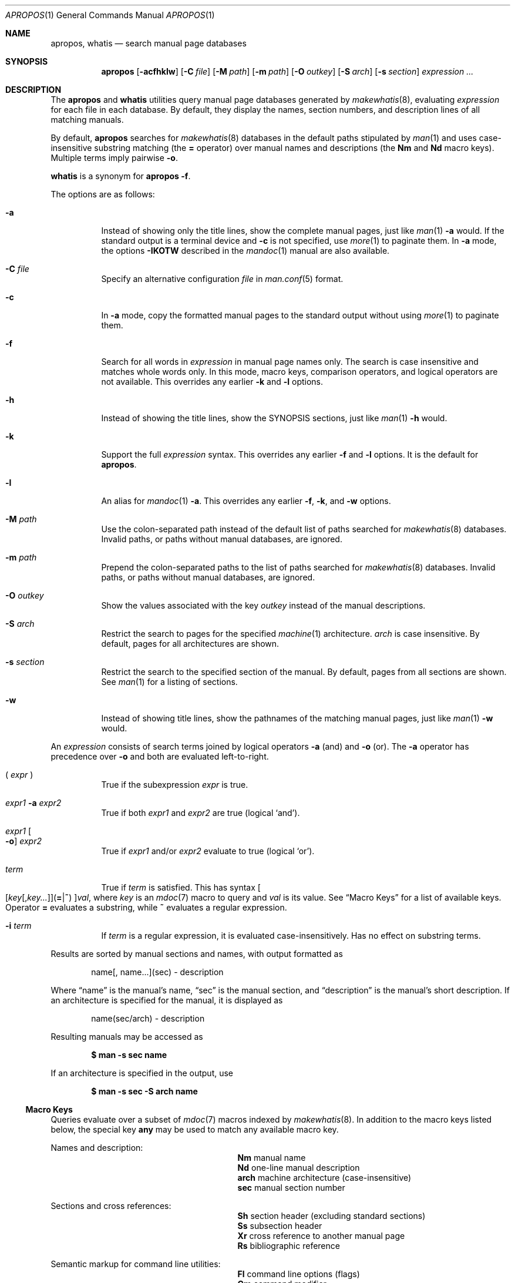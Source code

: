 .\"	$OpenBSD: apropos.1,v 1.29 2015/02/16 16:18:02 schwarze Exp $
.\"
.\" Copyright (c) 2011, 2012 Kristaps Dzonsons <kristaps@bsd.lv>
.\" Copyright (c) 2011, 2012, 2014 Ingo Schwarze <schwarze@openbsd.org>
.\"
.\" Permission to use, copy, modify, and distribute this software for any
.\" purpose with or without fee is hereby granted, provided that the above
.\" copyright notice and this permission notice appear in all copies.
.\"
.\" THE SOFTWARE IS PROVIDED "AS IS" AND THE AUTHOR DISCLAIMS ALL WARRANTIES
.\" WITH REGARD TO THIS SOFTWARE INCLUDING ALL IMPLIED WARRANTIES OF
.\" MERCHANTABILITY AND FITNESS. IN NO EVENT SHALL THE AUTHOR BE LIABLE FOR
.\" ANY SPECIAL, DIRECT, INDIRECT, OR CONSEQUENTIAL DAMAGES OR ANY DAMAGES
.\" WHATSOEVER RESULTING FROM LOSS OF USE, DATA OR PROFITS, WHETHER IN AN
.\" ACTION OF CONTRACT, NEGLIGENCE OR OTHER TORTIOUS ACTION, ARISING OUT OF
.\" OR IN CONNECTION WITH THE USE OR PERFORMANCE OF THIS SOFTWARE.
.\"
.Dd $Mdocdate: February 16 2015 $
.Dt APROPOS 1
.Os
.Sh NAME
.Nm apropos ,
.Nm whatis
.Nd search manual page databases
.Sh SYNOPSIS
.Nm
.Op Fl acfhklw
.Op Fl C Ar file
.Op Fl M Ar path
.Op Fl m Ar path
.Op Fl O Ar outkey
.Op Fl S Ar arch
.Op Fl s Ar section
.Ar expression ...
.Sh DESCRIPTION
The
.Nm apropos
and
.Nm whatis
utilities query manual page databases generated by
.Xr makewhatis 8 ,
evaluating
.Ar expression
for each file in each database.
By default, they display the names, section numbers, and description lines
of all matching manuals.
.Pp
By default,
.Nm
searches for
.Xr makewhatis 8
databases in the default paths stipulated by
.Xr man 1
and uses case-insensitive substring matching
.Pq the Cm = No operator
over manual names and descriptions
.Pq the Li \&Nm No and Li \&Nd No macro keys .
Multiple terms imply pairwise
.Fl o .
.Pp
.Nm whatis
is a synonym for
.Nm
.Fl f .
.Pp
The options are as follows:
.Bl -tag -width Ds
.It Fl a
Instead of showing only the title lines, show the complete manual pages,
just like
.Xr man 1
.Fl a
would.
If the standard output is a terminal device and
.Fl c
is not specified, use
.Xr more 1
to paginate them.
In
.Fl a
mode, the options
.Fl IKOTW
described in the
.Xr mandoc 1
manual are also available.
.It Fl C Ar file
Specify an alternative configuration
.Ar file
in
.Xr man.conf 5
format.
.It Fl c
In
.Fl a
mode, copy the formatted manual pages to the standard output without using
.Xr more 1
to paginate them.
.It Fl f
Search for all words in
.Ar expression
in manual page names only.
The search is case insensitive and matches whole words only.
In this mode, macro keys, comparison operators, and logical operators
are not available.
This overrides any earlier
.Fl k
and
.Fl l
options.
.It Fl h
Instead of showing the title lines, show the SYNOPSIS sections, just like
.Xr man 1
.Fl h
would.
.It Fl k
Support the full
.Ar expression
syntax.
This overrides any earlier
.Fl f
and
.Fl l
options.
It is the default for
.Nm .
.It Fl l
An alias for
.Xr mandoc 1
.Fl a .
This overrides any earlier
.Fl f ,
.Fl k ,
and
.Fl w
options.
.It Fl M Ar path
Use the colon-separated path instead of the default list of paths
searched for
.Xr makewhatis 8
databases.
Invalid paths, or paths without manual databases, are ignored.
.It Fl m Ar path
Prepend the colon-separated paths to the list of paths searched
for
.Xr makewhatis 8
databases.
Invalid paths, or paths without manual databases, are ignored.
.It Fl O Ar outkey
Show the values associated with the key
.Ar outkey
instead of the manual descriptions.
.It Fl S Ar arch
Restrict the search to pages for the specified
.Xr machine 1
architecture.
.Ar arch
is case insensitive.
By default, pages for all architectures are shown.
.It Fl s Ar section
Restrict the search to the specified section of the manual.
By default, pages from all sections are shown.
See
.Xr man 1
for a listing of sections.
.It Fl w
Instead of showing title lines, show the pathnames of the matching
manual pages, just like
.Xr man 1
.Fl w
would.
.El
.Pp
An
.Ar expression
consists of search terms joined by logical operators
.Fl a
.Pq and
and
.Fl o
.Pq or .
The
.Fl a
operator has precedence over
.Fl o
and both are evaluated left-to-right.
.Bl -tag -width Ds
.It \&( Ar expr No \&)
True if the subexpression
.Ar expr
is true.
.It Ar expr1 Fl a Ar expr2
True if both
.Ar expr1
and
.Ar expr2
are true (logical
.Sq and ) .
.It Ar expr1 Oo Fl o Oc Ar expr2
True if
.Ar expr1
and/or
.Ar expr2
evaluate to true (logical
.Sq or ) .
.It Ar term
True if
.Ar term
is satisfied.
This has syntax
.Sm off
.Oo
.Op Ar key Op , Ar key ...
.Pq Cm = | ~
.Oc
.Ar val ,
.Sm on
where
.Ar key
is an
.Xr mdoc 7
macro to query and
.Ar val
is its value.
See
.Sx Macro Keys
for a list of available keys.
Operator
.Cm =
evaluates a substring, while
.Cm ~
evaluates a regular expression.
.It Fl i Ar term
If
.Ar term
is a regular expression, it
is evaluated case-insensitively.
Has no effect on substring terms.
.El
.Pp
Results are sorted by manual sections and names, with output formatted as
.Pp
.D1 name[, name...](sec) \- description
.Pp
Where
.Dq name
is the manual's name,
.Dq sec
is the manual section, and
.Dq description
is the manual's short description.
If an architecture is specified for the manual, it is displayed as
.Pp
.D1 name(sec/arch) \- description
.Pp
Resulting manuals may be accessed as
.Pp
.Dl $ man \-s sec name
.Pp
If an architecture is specified in the output, use
.Pp
.Dl $ man \-s sec \-S arch name
.Ss Macro Keys
Queries evaluate over a subset of
.Xr mdoc 7
macros indexed by
.Xr makewhatis 8 .
In addition to the macro keys listed below, the special key
.Cm any
may be used to match any available macro key.
.Pp
Names and description:
.Bl -column "xLix" description -offset indent -compact
.It Li \&Nm Ta manual name
.It Li \&Nd Ta one-line manual description
.It Li arch Ta machine architecture (case-insensitive)
.It Li sec  Ta manual section number
.El
.Pp
Sections and cross references:
.Bl -column "xLix" description -offset indent -compact
.It Li \&Sh Ta section header (excluding standard sections)
.It Li \&Ss Ta subsection header
.It Li \&Xr Ta cross reference to another manual page
.It Li \&Rs Ta bibliographic reference
.El
.Pp
Semantic markup for command line utilities:
.Bl -column "xLix" description -offset indent -compact
.It Li \&Fl Ta command line options (flags)
.It Li \&Cm Ta command modifier
.It Li \&Ar Ta command argument
.It Li \&Ic Ta internal or interactive command
.It Li \&Ev Ta environmental variable
.It Li \&Pa Ta file system path
.El
.Pp
Semantic markup for function libraries:
.Bl -column "xLix" description -offset indent -compact
.It Li \&Lb Ta function library name
.It Li \&In Ta include file
.It Li \&Ft Ta function return type
.It Li \&Fn Ta function name
.It Li \&Fa Ta function argument type and name
.It Li \&Vt Ta variable type
.It Li \&Va Ta variable name
.It Li \&Dv Ta defined variable or preprocessor constant
.It Li \&Er Ta error constant
.It Li \&Ev Ta environmental variable
.El
.Pp
Various semantic markup:
.Bl -column "xLix" description -offset indent -compact
.It Li \&An Ta author name
.It Li \&Lk Ta hyperlink
.It Li \&Mt Ta Do mailto Dc hyperlink
.It Li \&Cd Ta kernel configuration declaration
.It Li \&Ms Ta mathematical symbol
.It Li \&Tn Ta tradename
.El
.Pp
Physical markup:
.Bl -column "xLix" description -offset indent -compact
.It Li \&Em Ta italic font or underline
.It Li \&Sy Ta boldface font
.It Li \&Li Ta typewriter font
.El
.Pp
Text production:
.Bl -column "xLix" description -offset indent -compact
.It Li \&St Ta reference to a standards document
.It Li \&At Ta At No version reference
.It Li \&Bx Ta Bx No version reference
.It Li \&Bsx Ta Bsx No version reference
.It Li \&Nx Ta Nx No version reference
.It Li \&Fx Ta Fx No version reference
.It Li \&Ox Ta Ox No version reference
.It Li \&Dx Ta Dx No version reference
.El
.Sh ENVIRONMENT
.Bl -tag -width MANPAGER
.It Ev MANPAGER
Any non-empty value of the environment variable
.Ev MANPAGER
will be used instead of the standard pagination program,
.Xr more 1 .
.It Ev MANPATH
The standard search path used by
.Xr man 1
may be changed by specifying a path in the
.Ev MANPATH
environment variable.
Invalid paths, or paths without manual databases, are ignored.
Overridden by
.Fl M .
If
.Ev MANPATH
begins with a colon, it is appended to the default list;
if it ends with a colon, it is prepended to the default list;
or if it contains two adjacent colons,
the standard search path is inserted between the colons.
If none of these conditions are met, it overrides the
standard search path.
.It Ev PAGER
Specifies the pagination program to use when
.Ev MANPAGER
is not defined.
If neither PAGER nor MANPAGER is defined,
.Pa /usr/bin/more Fl s
will be used.
.El
.Sh FILES
.Bl -tag -width "/etc/man.conf" -compact
.It Pa mandoc.db
name of the
.Xr makewhatis 8
keyword database
.It Pa /etc/man.conf
default
.Xr man 1
configuration file
.El
.Sh EXIT STATUS
.Ex -std
.Sh EXAMPLES
Search for
.Qq .cf
as a substring of manual names and descriptions:
.Pp
.Dl $ apropos .cf
.Pp
Include matches for
.Qq .cnf
and
.Qq .conf
as well:
.Pp
.Dl $ apropos .cf .cnf .conf
.Pp
Search in names and descriptions using a regular expression:
.Pp
.Dl $ apropos '~set.?[ug]id'
.Pp
Search for manuals in the library section mentioning both the
.Qq optind
and the
.Qq optarg
variables:
.Pp
.Dl $ apropos \-s 3 Va=optind \-a Va=optarg
.Pp
Do exactly the same as calling
.Xr whatis 1
with the argument
.Qq ssh :
.Pp
.Dl $ apropos \-\- \-i 'Nm~[[:<:]]ssh[[:>:]]'
.Pp
The following two invocations are equivalent:
.Pp
.D1 Li $ apropos -S Ar arch Li -s Ar section expression
.Bd -ragged -offset indent
.Li $ apropos \e( Ar expression Li \e)
.Li -a arch~^( Ns Ar arch Ns Li |any)$
.Li -a sec~^ Ns Ar section Ns Li $
.Ed
.Sh SEE ALSO
.Xr man 1 ,
.Xr re_format 7 ,
.Xr makewhatis 8
.Sh HISTORY
Part of the functionality of
.Nm whatis
was already provided by the former
.Nm manwhere
utility in
.Bx 1 .
The
.Nm
and
.Nm whatis
utilities first appeared in
.Bx 2 .
They were rewritten from scratch for
.Ox 5.6 .
.Pp
The
.Fl M
option and the
.Ev MANPATH
variable first appeared in
.Bx 4.3 ;
.Fl m
in
.Bx 4.3 Reno ;
.Fl C
in
.Bx 4.4 Lite1 ;
and
.Fl S
and
.Fl s
in
.Ox 4.5
for
.Nm
and in
.Ox 5.6
for
.Nm whatis .
.Sh AUTHORS
.An -nosplit
.An Bill Joy
wrote
.Nm manwhere
in 1977 and the original
.Bx
.Nm
and
.Nm whatis
in February 1979.
The current version was written by
.An Kristaps Dzonsons Aq Mt kristaps@bsd.lv
and
.An Ingo Schwarze Aq Mt schwarze@openbsd.org .
